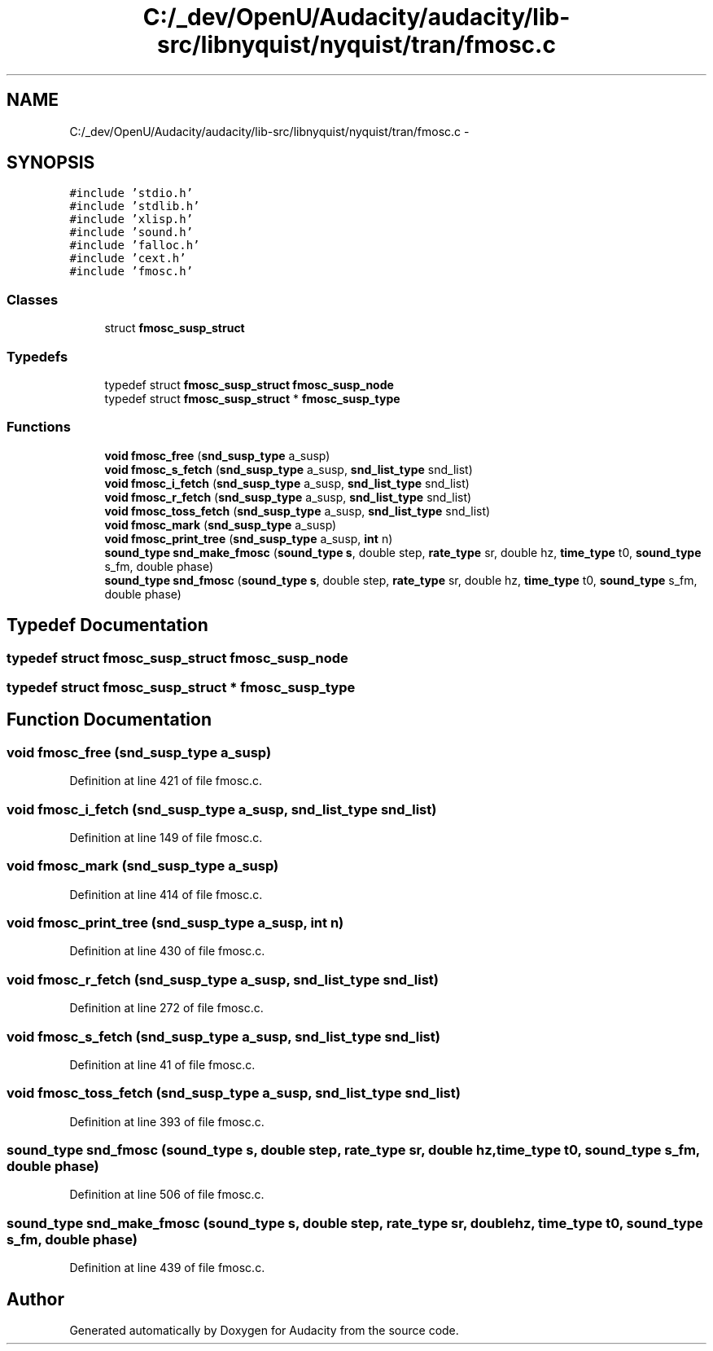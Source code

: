 .TH "C:/_dev/OpenU/Audacity/audacity/lib-src/libnyquist/nyquist/tran/fmosc.c" 3 "Thu Apr 28 2016" "Audacity" \" -*- nroff -*-
.ad l
.nh
.SH NAME
C:/_dev/OpenU/Audacity/audacity/lib-src/libnyquist/nyquist/tran/fmosc.c \- 
.SH SYNOPSIS
.br
.PP
\fC#include 'stdio\&.h'\fP
.br
\fC#include 'stdlib\&.h'\fP
.br
\fC#include 'xlisp\&.h'\fP
.br
\fC#include 'sound\&.h'\fP
.br
\fC#include 'falloc\&.h'\fP
.br
\fC#include 'cext\&.h'\fP
.br
\fC#include 'fmosc\&.h'\fP
.br

.SS "Classes"

.in +1c
.ti -1c
.RI "struct \fBfmosc_susp_struct\fP"
.br
.in -1c
.SS "Typedefs"

.in +1c
.ti -1c
.RI "typedef struct \fBfmosc_susp_struct\fP \fBfmosc_susp_node\fP"
.br
.ti -1c
.RI "typedef struct \fBfmosc_susp_struct\fP * \fBfmosc_susp_type\fP"
.br
.in -1c
.SS "Functions"

.in +1c
.ti -1c
.RI "\fBvoid\fP \fBfmosc_free\fP (\fBsnd_susp_type\fP a_susp)"
.br
.ti -1c
.RI "\fBvoid\fP \fBfmosc_s_fetch\fP (\fBsnd_susp_type\fP a_susp, \fBsnd_list_type\fP snd_list)"
.br
.ti -1c
.RI "\fBvoid\fP \fBfmosc_i_fetch\fP (\fBsnd_susp_type\fP a_susp, \fBsnd_list_type\fP snd_list)"
.br
.ti -1c
.RI "\fBvoid\fP \fBfmosc_r_fetch\fP (\fBsnd_susp_type\fP a_susp, \fBsnd_list_type\fP snd_list)"
.br
.ti -1c
.RI "\fBvoid\fP \fBfmosc_toss_fetch\fP (\fBsnd_susp_type\fP a_susp, \fBsnd_list_type\fP snd_list)"
.br
.ti -1c
.RI "\fBvoid\fP \fBfmosc_mark\fP (\fBsnd_susp_type\fP a_susp)"
.br
.ti -1c
.RI "\fBvoid\fP \fBfmosc_print_tree\fP (\fBsnd_susp_type\fP a_susp, \fBint\fP n)"
.br
.ti -1c
.RI "\fBsound_type\fP \fBsnd_make_fmosc\fP (\fBsound_type\fP \fBs\fP, double step, \fBrate_type\fP sr, double hz, \fBtime_type\fP t0, \fBsound_type\fP s_fm, double phase)"
.br
.ti -1c
.RI "\fBsound_type\fP \fBsnd_fmosc\fP (\fBsound_type\fP \fBs\fP, double step, \fBrate_type\fP sr, double hz, \fBtime_type\fP t0, \fBsound_type\fP s_fm, double phase)"
.br
.in -1c
.SH "Typedef Documentation"
.PP 
.SS "typedef struct \fBfmosc_susp_struct\fP  \fBfmosc_susp_node\fP"

.SS "typedef struct \fBfmosc_susp_struct\fP * \fBfmosc_susp_type\fP"

.SH "Function Documentation"
.PP 
.SS "\fBvoid\fP fmosc_free (\fBsnd_susp_type\fP a_susp)"

.PP
Definition at line 421 of file fmosc\&.c\&.
.SS "\fBvoid\fP fmosc_i_fetch (\fBsnd_susp_type\fP a_susp, \fBsnd_list_type\fP snd_list)"

.PP
Definition at line 149 of file fmosc\&.c\&.
.SS "\fBvoid\fP fmosc_mark (\fBsnd_susp_type\fP a_susp)"

.PP
Definition at line 414 of file fmosc\&.c\&.
.SS "\fBvoid\fP fmosc_print_tree (\fBsnd_susp_type\fP a_susp, \fBint\fP n)"

.PP
Definition at line 430 of file fmosc\&.c\&.
.SS "\fBvoid\fP fmosc_r_fetch (\fBsnd_susp_type\fP a_susp, \fBsnd_list_type\fP snd_list)"

.PP
Definition at line 272 of file fmosc\&.c\&.
.SS "\fBvoid\fP fmosc_s_fetch (\fBsnd_susp_type\fP a_susp, \fBsnd_list_type\fP snd_list)"

.PP
Definition at line 41 of file fmosc\&.c\&.
.SS "\fBvoid\fP fmosc_toss_fetch (\fBsnd_susp_type\fP a_susp, \fBsnd_list_type\fP snd_list)"

.PP
Definition at line 393 of file fmosc\&.c\&.
.SS "\fBsound_type\fP snd_fmosc (\fBsound_type\fP s, double step, \fBrate_type\fP sr, double hz, \fBtime_type\fP t0, \fBsound_type\fP s_fm, double phase)"

.PP
Definition at line 506 of file fmosc\&.c\&.
.SS "\fBsound_type\fP snd_make_fmosc (\fBsound_type\fP s, double step, \fBrate_type\fP sr, double hz, \fBtime_type\fP t0, \fBsound_type\fP s_fm, double phase)"

.PP
Definition at line 439 of file fmosc\&.c\&.
.SH "Author"
.PP 
Generated automatically by Doxygen for Audacity from the source code\&.
